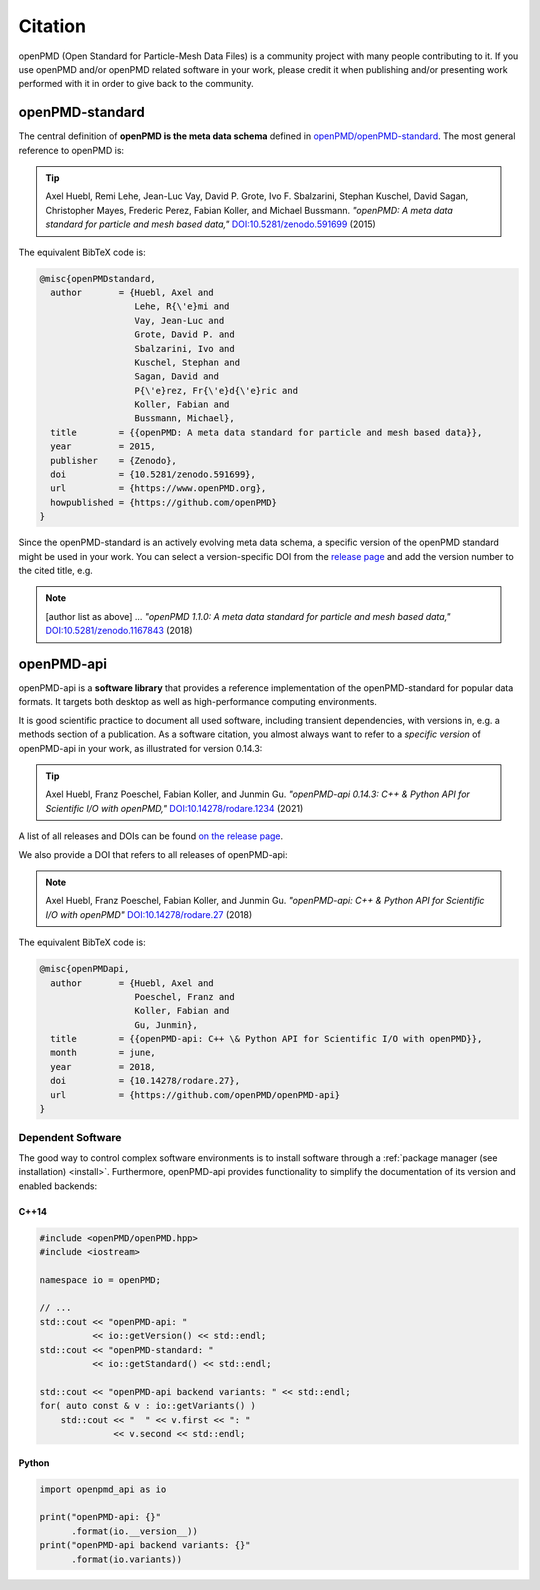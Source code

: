.. _acknowledgement:

Citation
========

openPMD (Open Standard for Particle-Mesh Data Files) is a community project with many people contributing to it.
If you use openPMD and/or openPMD related software in your work, please credit it when publishing and/or presenting work performed with it in order to give back to the community.

openPMD-standard
----------------

The central definition of **openPMD is the meta data schema** defined in `openPMD/openPMD-standard <https://github.com/openPMD/openPMD-standard>`_.
The most general reference to openPMD is:

.. tip::

   Axel Huebl, Remi Lehe, Jean-Luc Vay, David P. Grote, Ivo F. Sbalzarini, Stephan Kuschel, David Sagan, Christopher Mayes, Frederic Perez, Fabian Koller, and Michael Bussmann.
   *"openPMD: A meta data standard for particle and mesh based data,"*
   `DOI:10.5281/zenodo.591699 <https://doi.org/10.5281/zenodo.591699>`_ (2015)

The equivalent BibTeX code is:

.. code-block:: bibtex

   @misc{openPMDstandard,
     author       = {Huebl, Axel and
                     Lehe, R{\'e}mi and
                     Vay, Jean-Luc and
                     Grote, David P. and
                     Sbalzarini, Ivo and
                     Kuschel, Stephan and
                     Sagan, David and
                     P{\'e}rez, Fr{\'e}d{\'e}ric and
                     Koller, Fabian and
                     Bussmann, Michael},
     title        = {{openPMD: A meta data standard for particle and mesh based data}},
     year         = 2015,
     publisher    = {Zenodo},
     doi          = {10.5281/zenodo.591699},
     url          = {https://www.openPMD.org},
     howpublished = {https://github.com/openPMD}
   }

Since the openPMD-standard is an actively evolving meta data schema, a specific version of the openPMD standard might be used in your work.
You can select a version-specific DOI from the `release page <https://github.com/openPMD/openPMD-standard/releases>`_ and add the version number to the cited title, e.g.

.. note::

   [author list as above] ...
   *"openPMD 1.1.0: A meta data standard for particle and mesh based data,"*
   `DOI:10.5281/zenodo.1167843 <https://doi.org/10.5281/zenodo.1167843>`_ (2018)

openPMD-api
-----------

openPMD-api is a **software library** that provides a reference implementation of the openPMD-standard for popular data formats.
It targets both desktop as well as high-performance computing environments.

It is good scientific practice to document all used software, including transient dependencies, with versions in, e.g. a methods section of a publication.
As a software citation, you almost always want to refer to a *specific version* of openPMD-api in your work, as illustrated for version 0.14.3:

.. tip::

   Axel Huebl, Franz Poeschel, Fabian Koller, and Junmin Gu.
   *"openPMD-api 0.14.3: C++ & Python API for Scientific I/O with openPMD,"*
   `DOI:10.14278/rodare.1234 <https://doi.org/10.14278/rodare.1234>`_ (2021)

A list of all releases and DOIs can be found `on the release page <https://github.com/openPMD/openPMD-api/releases>`_.

We also provide a DOI that refers to all releases of openPMD-api:

.. note::

   Axel Huebl, Franz Poeschel, Fabian Koller, and Junmin Gu.
   *"openPMD-api: C++ & Python API for Scientific I/O with openPMD"*
   `DOI:10.14278/rodare.27 <https://doi.org/10.14278/rodare.27>`_ (2018)

The equivalent BibTeX code is:

.. code-block:: bibtex

   @misc{openPMDapi,
     author       = {Huebl, Axel and
                     Poeschel, Franz and
                     Koller, Fabian and
                     Gu, Junmin},
     title        = {{openPMD-api: C++ \& Python API for Scientific I/O with openPMD}},
     month        = june,
     year         = 2018,
     doi          = {10.14278/rodare.27},
     url          = {https://github.com/openPMD/openPMD-api}
   }


Dependent Software
~~~~~~~~~~~~~~~~~~

The good way to control complex software environments is to install software through a :ref:`package manager (see installation) <install>`.
Furthermore, openPMD-api provides functionality to simplify the documentation of its version and enabled backends:

C++14
^^^^^

.. code-block:: cpp

   #include <openPMD/openPMD.hpp>
   #include <iostream>

   namespace io = openPMD;

   // ...
   std::cout << "openPMD-api: "
             << io::getVersion() << std::endl;
   std::cout << "openPMD-standard: "
             << io::getStandard() << std::endl;

   std::cout << "openPMD-api backend variants: " << std::endl;
   for( auto const & v : io::getVariants() )
       std::cout << "  " << v.first << ": "
                 << v.second << std::endl;

Python
^^^^^^

.. code-block:: python3

   import openpmd_api as io

   print("openPMD-api: {}"
         .format(io.__version__))
   print("openPMD-api backend variants: {}"
         .format(io.variants))

